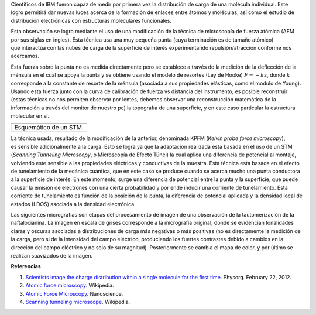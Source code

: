 .. title: Viendo carga molecular
.. slug: viendo-carga-molecular
.. date: 2012-02-28 11:22:00
.. tags: AFM,Microscopía,Nanotecnología,Tecnología,mathjax
.. description:
.. category: Migración/Física Pasión
.. type: text
.. author: Edward Villegas Pulgarin

Científicos de IBM fueron capaz de medir por primera vez la distribución
de carga de una molécula individual. Este logro permitirá dar nuevas
luces acerca de la formación de enlaces
entre átomos y moléculas, así como el estudio de
distribución electrónicas con estructuras moleculares funcionales.

Esta observación se logro mediante el uso de una modificación de la
técnica de microscopía de fuerza atómica (AFM por sus siglas en ingles).
Esta técnica usa una muy pequeña punta (cuya terminación es de
tamaño atómico) que interactúa con las nubes de carga de la superficie
de interés experimentando repulsión/atracción conforme nos acercamos. 

Esta fuerza sobre la punta no es medida directamente pero se establece
a través de la medición de la deflección de la ménsula en el cual se
apoya la punta y se obtiene usando el modelo de resortes (Ley de Hooke)
:math:`F=-kz`, donde :math:`k` corresponde a la constante de resorte de la ménsula
(asociada a sus propiedades elásticas, como el modulo de Young). Usando
esta fuerza junto con la curva de calibración de fuerza vs distancia del
instrumento, es posible reconstruir (estas técnicas no nos permiten
observar por lentes, debemos observar una reconstrucción matemática de
la información a través del monitor de nuestro pc) la topografía de una
superficie, y en este caso particular la estructura molecular en sí.

+--------------------------+
| |image0|                 |
+--------------------------+
| Esquemático de un STM.   |
+--------------------------+

La técnica usada, resultado de la modificación de la anterior,
denominada KPFM (*Kelvin probe force microscopy*),
es sensible adicionalmente a la carga. Esto se logra ya que la
adaptación realizada esta basada en el uso de un STM (*Scanning Tunneling
Microscopy*, o Microscopía de Efecto Túnel) la cual aplica una diferencia
de potencial al montaje, volviendo este sensible a las
propiedades eléctricas y conductivas de la muestra. Esta técnica esta
basada en el efecto de tunelamiento de la mecánica cuántica, que en este
caso se produce cuando se acerca mucho una punta conductora a la
superficie de interés. En este momento, surge una diferencia de
potencial entre la punta y la superficie, que puede causar la emisión de
electrones con una cierta probabilidad y por ende inducir una corriente
de tunelamiento. Esta corriente de tunelamiento es función de la
posición de la punta, la diferencia de potencial aplicada y la densidad
local de estados (LDOS) asociada a la densidad electrónica.

Las siguientes micrografías son etapas del procesamiento de imagen de
una observación de la tautomerización de la naftalocianina. La imagen en
escala de grises corresponde a la micrografía original, donde se
evidencian tonalidades claras y oscuras asociadas a distribuciones de
carga más negativas o más positivas (no es directamente la medición de
la carga, pero si de la intensidad del campo eléctrico, produciendo los
fuertes contrastes debido a cambios en la dirección del
campo eléctrico y no solo de su magnitud). Posteriormente se cambia el
mapa de color, y por último se realizan suavizados de la imagen.

**Referencias**

1. `Scientists image the charge distribution within a single molecule for the first time <http://www.physorg.com/news/2012-02-scientists-image-molecule.html>`__. Physorg. February 22, 2012.

2. `Atomic force microscopy <http://en.wikipedia.org/wiki/Atomic_force_microscopy>`__. Wikipedia.

3. `Atomic Force Microscopy <http://www.nanoscience.com/education/AFM.html>`__. Nanoscience.

4. `Scanning tunneling microscope <http://en.wikipedia.org/wiki/Scanning_tunneling_microscope>`__. Wikipedia.

.. |image0| image:: http://upload.wikimedia.org/wikipedia/commons/thumb/5/57/Rastertunnelmikroskop-schema_es.svg/400px-Rastertunnelmikroskop-schema_es.svg.png
   :width: 320px
   :height: 257px

